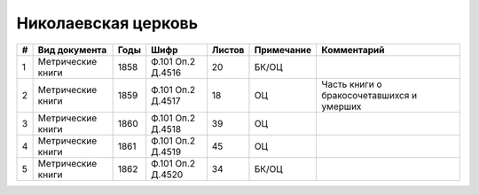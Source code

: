
.. Church datasheet RST template
.. Autogenerated by cfp-sphinx.py

.. index:: Николаевская церковь

Николаевская церковь
====================

.. list-table::
   :header-rows: 1

   * - #
     - Вид документа
     - Годы
     - Шифр
     - Листов
     - Примечание
     - Комментарий

   * - 1
     - Метрические книги
     - 1858
     - Ф.101 Оп.2 Д.4516
     - 20
     - БК/ОЦ
     - 
   * - 2
     - Метрические книги
     - 1859
     - Ф.101 Оп.2 Д.4517
     - 18
     - ОЦ
     - Часть книги о бракосочетавшихся и умерших
   * - 3
     - Метрические книги
     - 1860
     - Ф.101 Оп.2 Д.4518
     - 39
     - ОЦ
     - 
   * - 4
     - Метрические книги
     - 1861
     - Ф.101 Оп.2 Д.4519
     - 45
     - ОЦ
     - 
   * - 5
     - Метрические книги
     - 1862
     - Ф.101 Оп.2 Д.4520
     - 34
     - БК/ОЦ
     - 


